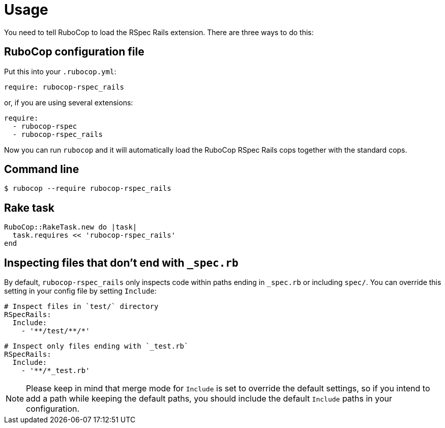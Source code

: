 = Usage

You need to tell RuboCop to load the RSpec Rails extension.
There are three ways to do this:

== RuboCop configuration file

Put this into your `.rubocop.yml`:

----
require: rubocop-rspec_rails
----

or, if you are using several extensions:

----
require:
  - rubocop-rspec
  - rubocop-rspec_rails
----

Now you can run `rubocop` and it will automatically load the RuboCop RSpec Rails
cops together with the standard cops.

== Command line

[source,bash]
----
$ rubocop --require rubocop-rspec_rails
----

== Rake task

[source,ruby]
----
RuboCop::RakeTask.new do |task|
  task.requires << 'rubocop-rspec_rails'
end
----

== Inspecting files that don't end with `_spec.rb`

By default, `rubocop-rspec_rails` only inspects code within paths ending in `_spec.rb` or including `spec/`. You can override this setting in your config file by setting `Include`:

[source,yaml]
----
# Inspect files in `test/` directory
RSpecRails:
  Include:
    - '**/test/**/*'
----

[source,yaml]
----
# Inspect only files ending with `_test.rb`
RSpecRails:
  Include:
    - '**/*_test.rb'
----

NOTE: Please keep in mind that merge mode for `Include` is set to override the default settings, so if you intend to add a path while keeping the default paths, you should include the default `Include` paths in your configuration.
